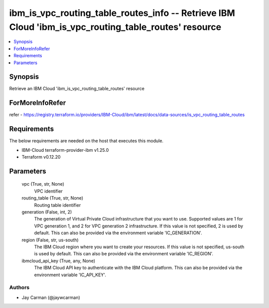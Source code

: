
ibm_is_vpc_routing_table_routes_info -- Retrieve IBM Cloud 'ibm_is_vpc_routing_table_routes' resource
=====================================================================================================

.. contents::
   :local:
   :depth: 1


Synopsis
--------

Retrieve an IBM Cloud 'ibm_is_vpc_routing_table_routes' resource


ForMoreInfoRefer
----------------
refer - https://registry.terraform.io/providers/IBM-Cloud/ibm/latest/docs/data-sources/is_vpc_routing_table_routes

Requirements
------------
The below requirements are needed on the host that executes this module.

- IBM-Cloud terraform-provider-ibm v1.25.0
- Terraform v0.12.20



Parameters
----------

  vpc (True, str, None)
    VPC identifier


  routing_table (True, str, None)
    Routing table identifier


  generation (False, int, 2)
    The generation of Virtual Private Cloud infrastructure that you want to use. Supported values are 1 for VPC generation 1, and 2 for VPC generation 2 infrastructure. If this value is not specified, 2 is used by default. This can also be provided via the environment variable 'IC_GENERATION'.


  region (False, str, us-south)
    The IBM Cloud region where you want to create your resources. If this value is not specified, us-south is used by default. This can also be provided via the environment variable 'IC_REGION'.


  ibmcloud_api_key (True, any, None)
    The IBM Cloud API key to authenticate with the IBM Cloud platform. This can also be provided via the environment variable 'IC_API_KEY'.













Authors
~~~~~~~

- Jay Carman (@jaywcarman)

